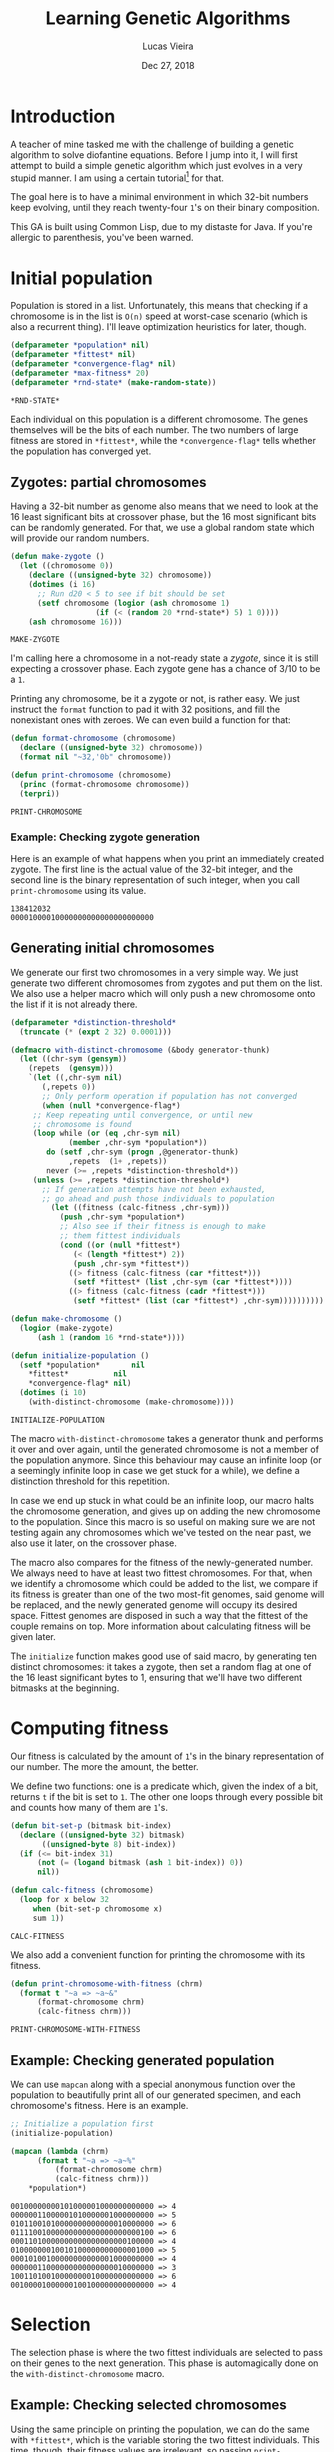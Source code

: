#+TITLE:  Learning Genetic Algorithms
#+AUTHOR: Lucas Vieira
#+EMAIL:  lucasvieira@lisp.com.br
#+DATE:   Dec 27, 2018
#+PROPERTY: header-args:lisp :cache yes :exports code :tangle yes
#+STARTUP:  showall

* Introduction

A teacher of mine tasked me with the challenge of building a genetic algorithm
to solve diofantine equations. Before I jump into it, I will first attempt to
build a simple genetic algorithm which just evolves in a very stupid manner. I
am using a certain tutorial[fn:1] for that.

The goal here is to have a minimal environment in which 32-bit numbers keep
evolving, until they reach twenty-four ~1~'s on their binary composition.

This GA is built using Common Lisp, due to my distaste for Java. If you're
allergic to parenthesis, you've been warned.

* Initial population

Population is stored in a list. Unfortunately, this means that checking if a
chromosome is in the list is ~O(n)~ speed at worst-case scenario (which is also a
recurrent thing). I'll leave optimization heuristics for later, though.

#+BEGIN_SRC lisp
(defparameter *population* nil)
(defparameter *fittest* nil)
(defparameter *convergence-flag* nil)
(defparameter *max-fitness* 20)
(defparameter *rnd-state* (make-random-state))
#+END_SRC

#+RESULTS[ee1f53f217a5bf9fb606fe0af8f94fd52cdba31a]:
: *RND-STATE*

Each individual on this population is a different chromosome. The genes
themselves will be the bits of each number. The two numbers of large fitness are
stored in ~*fittest*~, while the ~*convergence-flag*~ tells whether the population
has converged yet.

** Zygotes: partial chromosomes

Having a 32-bit number as genome also means that we need to look at the 16 least
significant bits at crossover phase, but the 16 most significant bits can be
randomly generated. For that, we use a global random state which will provide
our random numbers.

#+BEGIN_SRC lisp
(defun make-zygote ()
  (let ((chromosome 0))
    (declare ((unsigned-byte 32) chromosome))
    (dotimes (i 16)
      ;; Run d20 < 5 to see if bit should be set
      (setf chromosome (logior (ash chromosome 1)
			       (if (< (random 20 *rnd-state*) 5) 1 0))))
    (ash chromosome 16)))
#+END_SRC

#+RESULTS[d403dc4036eacef73358290cef69c1f6a212e3dd]:
: MAKE-ZYGOTE

I'm calling here a chromosome in a not-ready state a /zygote/, since it is still
expecting a crossover phase. Each zygote gene has a chance of 3/10 to be a ~1~.

Printing any chromosome, be it a zygote or not, is rather easy. We just instruct
the ~format~ function to pad it with 32 positions, and fill the nonexistant ones
with zeroes. We can even build a function for that:

#+BEGIN_SRC lisp
(defun format-chromosome (chromosome)
  (declare ((unsigned-byte 32) chromosome))
  (format nil "~32,'0b" chromosome))

(defun print-chromosome (chromosome)
  (princ (format-chromosome chromosome))
  (terpri))
#+END_SRC

#+RESULTS[85ac28687cf4be2496afb147f4050506edad74d7]:
: PRINT-CHROMOSOME

*** Example: Checking zygote generation

Here is an example of what happens when you print an immediately created
zygote. The first line is the actual value of the 32-bit integer, and the second
line is the binary representation of such integer, when you call
~print-chromosome~ using its value.

#+BEGIN_SRC lisp :tangle no :results output :exports results
(let ((zygote (make-zygote)))
  (princ zygote)
  (terpri)
  (print-chromosome zygote))
#+END_SRC

#+RESULTS[2df934f9717138064c89f6937ef3008e27586f2a]:
: 138412032
: 00001000010000000000000000000000



** Generating initial chromosomes

We generate our first two chromosomes in a very simple way. We just generate two
different chromosomes from zygotes and put them on the list. We also use a
helper macro which will only push a new chromosome onto the list if it is not
already there.

#+BEGIN_SRC lisp
(defparameter *distinction-threshold*
  (truncate (* (expt 2 32) 0.0001)))

(defmacro with-distinct-chromosome (&body generator-thunk)
  (let ((chr-sym (gensym))
	(repets  (gensym)))
    `(let ((,chr-sym nil)
	   (,repets 0))
       ;; Only perform operation if population has not converged
       (when (null *convergence-flag*)
	 ;; Keep repeating until convergence, or until new
	 ;; chromosome is found
	 (loop while (or (eq ,chr-sym nil)
			 (member ,chr-sym *population*))
	    do (setf ,chr-sym (progn ,@generator-thunk)
		     ,repets  (1+ ,repets))
	    never (>= ,repets *distinction-threshold*))
	 (unless (>= ,repets *distinction-threshold*)
	   ;; If generation attempts have not been exhausted,
	   ;; go ahead and push those individuals to population
	     (let ((fitness (calc-fitness ,chr-sym)))
	       (push ,chr-sym *population*)
	       ;; Also see if their fitness is enough to make
	       ;; them fittest individuals
	       (cond ((or (null *fittest*)
			  (< (length *fittest*) 2))
		      (push ,chr-sym *fittest*))
		     ((> fitness (calc-fitness (car *fittest*)))
		      (setf *fittest* (list ,chr-sym (car *fittest*))))
		     ((> fitness (calc-fitness (cadr *fittest*)))
		      (setf *fittest* (list (car *fittest*) ,chr-sym))))))))))

(defun make-chromosome ()
  (logior (make-zygote)
	  (ash 1 (random 16 *rnd-state*))))

(defun initialize-population ()
  (setf *population*       nil
	,*fittest*          nil
	,*convergence-flag* nil)
  (dotimes (i 10)
    (with-distinct-chromosome (make-chromosome))))

#+END_SRC

#+RESULTS[6008503f841c729cb08101fd80d6339d8a0a6911]:
: INITIALIZE-POPULATION

The macro ~with-distinct-chromosome~ takes a generator thunk and performs it over
and over again, until the generated chromosome is not a member of the population
anymore. Since this behaviour may cause an infinite loop (or a seemingly
infinite loop in case we get stuck for a while), we define a distinction
threshold for this repetition.

In case we end up stuck in what could be an infinite loop, our macro halts the
chromosome generation, and gives up on adding the new chromosome to the
population. Since this macro is so useful on making sure we are not testing
again any chromosomes which we've tested on the near past, we also use it later,
on the crossover phase.

The macro also compares for the fitness of the newly-generated number. We always
need to have at least two fittest chromosomes. For that, when we identify a
chromosome which could be added to the list, we compare if its fitness is
greater than one of the two most-fit genomes, said genome will be replaced, and
the newly generated genome will occupy its desired space. Fittest genomes are
disposed in such a way that the fittest of the couple remains on top. More
information about calculating fitness will be given later.

The ~initialize~ function makes good use of said macro, by generating ten distinct
chromosomes: it takes a zygote, then set a random flag at one of the 16 least
significant bytes to 1, ensuring that we'll have two different bitmasks at the
beginning.

* Computing fitness

Our fitness is calculated by the amount of ~1~'s in the binary representation of
our number. The more the amount, the better.

We define two functions: one is a predicate which, given the index of a bit,
returns ~t~ if the bit is set to ~1~. The other one loops through every possible bit
and counts how many of them are ~1~'s.

#+BEGIN_SRC lisp
(defun bit-set-p (bitmask bit-index)
  (declare ((unsigned-byte 32) bitmask)
	   ((unsigned-byte 8) bit-index))
  (if (<= bit-index 31)
      (not (= (logand bitmask (ash 1 bit-index)) 0))
      nil))

(defun calc-fitness (chromosome)
  (loop for x below 32
     when (bit-set-p chromosome x)
     sum 1))
#+END_SRC

#+RESULTS[fc867b0dcbc1bcbfdd8d56d5709379ba2bb05bca]:
: CALC-FITNESS

We also add a convenient function for printing the chromosome with its fitness.

#+BEGIN_SRC lisp
(defun print-chromosome-with-fitness (chrm)
  (format t "~a => ~a~&"
	  (format-chromosome chrm)
	  (calc-fitness chrm)))
#+END_SRC

#+RESULTS[4c05e490073addb2bbb68a1baadc6dd4fe3e63a6]:
: PRINT-CHROMOSOME-WITH-FITNESS

** Example: Checking generated population

We can use ~mapcan~ along with a special anonymous function over the population to
beautifully print all of our generated specimen, and each chromosome's
fitness. Here is an example.

#+BEGIN_SRC lisp :tangle no :results output :exports both
;; Initialize a population first
(initialize-population)

(mapcan (lambda (chrm)
	  (format t "~a => ~a~%"
		  (format-chromosome chrm)
		  (calc-fitness chrm)))
	,*population*)
#+END_SRC

#+RESULTS[6624a2f4b7380b978cf04bb8dbe55ebc992ba2e7]:
#+begin_example
00100000000101000001000000000000 => 4
00000011000001010000001000000000 => 5
01011001010000000000000010000000 => 6
01111001000000000000000000000100 => 6
00011010000000000000000000100000 => 4
01000000010010100000000000001000 => 5
00010100100000000000001000000000 => 4
00000011000000000000000010000000 => 3
10011010010000000010000000000000 => 6
00100001000000100100000000000000 => 4
#+end_example

* Selection

The selection phase is where the two fittest individuals are selected to pass on
their genes to the next generation. This phase is automagically done on the
~with-distinct-chromosome~ macro.

** Example: Checking selected chromosomes

Using the same principle on printing the population, we can do the same with
~*fittest*~, which is the variable storing the two fittest individuals. This time,
though, their fitness values are irrelevant, so passing ~print-chromosome~ over
each one with the aid of ~mapcan~ should do the trick.

#+BEGIN_SRC lisp :tangle no :results output :exports both
(mapcan #'print-chromosome *fittest*)
#+END_SRC

#+RESULTS[673ff0d68926dda63c601f59644b785ac5e0b6dc]:
: 01111110111111010000100110010111
: 01101110111110010000100010111100

* Crossover (Breeding)

The crossover process produces two new chromosomes. We generate a new individual
by making the parents exchange their least significant bits. Each new value is,
then, added to the population, and the selection phase takes place.

#+BEGIN_SRC lisp
(defun breed (parent1 parent2)
  (declare ((unsigned-byte 32) parent1 parent2))
  (labels ((swap-bit (n)
	     (let ((bit-p1 (bit-set-p parent1 n))
		   (bit-p2 (bit-set-p parent2 n)))
	       (when (not (eq bit-p1 bit-p2))
		 (setf parent1 (logxor parent1 (ash 1 n))
		       parent2 (logxor parent2 (ash 1 n)))))))
    (dotimes (i 16)
      (swap-bit i)))
  (values parent1 parent2))
#+END_SRC

#+RESULTS[08e178012598e489997237f9c71ede10a0b6e19c]:
: BREED

We also define a function to ensure our population never surpasses its fixed
size. If it does, then the individuals of least fitness are removed.

#+BEGIN_SRC lisp
(defun limit-population (max-num)
  (let* ((pop-len (length *population*))
	 (exceed (- pop-len max-num)))
    (when (> exceed 0)
      (let ((pop-fitness (mapcar #'calc-fitness *population*)))
	(labels ((remove-minimum ()
		   (let ((min-index
			  (loop for i below pop-len
			     for elt in pop-fitness
			     with min = (cons 32 nil)
			     when (< elt (car min))
			     do (setf min (cons elt i))
			     finally (return (cdr min)))))
		     (when min-index
		       (setf *population*
			     (loop for elt in *population*
				for i from 0
				unless (= i min-index) collect elt)
			     pop-len (1- pop-len))))))
	  (dotimes (i exceed)
	    (remove-minimum)))))))
#+END_SRC

#+RESULTS[1600186dc53f31ec041946993fd7bdd3f250e592]:
: LIMIT-POPULATION

* Mutation

To ensure population diversity and remove the chances of early convergence, we
mutate some genes at a low rate. I pick a maximum of 16 genes, regardless of
significancy, at random, and then I also roll the dice again (with little
probability): should the odds be on favor, the specified gene will suffer a
"flip".

#+BEGIN_SRC lisp
(defun mutate (chromosome)
  (declare ((unsigned-byte 32) chromosome))
  (let* ((num-mutations (random 16 *rnd-state*))
	 (mutating-indexes (remove-duplicates
			    (loop for i below num-mutations
				collect (random 32 *rnd-state*)))))
    (labels ((attempt-mutation-at (n)
	       ;; Throw d20 and expect < 8
	       (when (< (random 20 *rnd-state*) 7)
		 (setf chromosome (logxor chromosome (ash 1 n))))))
      (mapcan #'attempt-mutation-at mutating-indexes)))
  chromosome)
#+END_SRC

#+RESULTS[6dbd53c23b865c6ca78a0a3ec9bd11c854dd038d]:
: MUTATE

** Example: Testing the mutation algorithm

We can check whether this is working or not with a simple algorithm which
generates a chromosome and its mutation; then, we just print them and see if
they can be compared. By re-running it a couple of times, we should see a
mutated gene here and there.

#+BEGIN_SRC lisp :tangle no :results output :exports both
(let ((chromosome (make-chromosome)))
  (mapcan #'print-chromosome
	  (list chromosome
		(mutate chromosome))))
#+END_SRC

#+RESULTS[8f77e6d1801cdd7607aecab2e5a9c4d720b560b7]:
: 00101001000010000000000000100000
: 00101101000011000100000000100000

* Crossover (Finalization)

Now we define our actual crossover function. The crossover function takes into
consideration both the breeding process and the mutation.

#+BEGIN_SRC lisp
(defun crossover ()
  (multiple-value-bind (offspring1 offspring2)
      (apply #'breed *fittest*)
    (with-distinct-chromosome (mutate offspring1))
    (with-distinct-chromosome (mutate offspring2))))
#+END_SRC

#+RESULTS[b630460668c6ffca75b2c6cd585ec214c48be816]:
: CROSSOVER

* Convergence

We need a strategy to check if our population converged. For a genetic
algorithm, a converged population usually means that we've reached a max
fitness. Therefore, we just need to check if our fittest individual has a
fitness greater or equal than the specified max fitness.

#+BEGIN_SRC lisp
(defun population-converged-p ()
  (>= (calc-fitness (car *fittest*))
      ,*max-fitness*))
#+END_SRC

#+RESULTS[e1d47d93bbb55d7027344fe2d40bc60a8b1201e4]:
: POPULATION-CONVERGED-P

* Debriefing and running the genetic algorithm

Now we can create a proper loop which will execute the proper steps of our
algorithm until the population converges.

#+BEGIN_SRC lisp
(defun debriefing ()
  (princ "Population converged.") (terpri)
  (format t "Best fitness: ~a~%~%" (calc-fitness (car *fittest*)))
  (princ "Final population:") (terpri)
  (mapcan #'print-chromosome-with-fitness *population*)
  (terpri))

(defun run-genetic-algorithm ()
  (initialize-population)
   (loop until (population-converged-p)
      for i from 0
      do (format t "Generation: ~a~%Fittest:~%" i)
	(mapcan #'print-chromosome *fittest*)
	(terpri)
	(crossover)
	(limit-population 10))
  (debriefing))
#+END_SRC

#+RESULTS[1874d4fce158597dec9d1377c491f12d7789f139]:
: RUN-GENETIC-ALGORITHM

* Conclusion

With everything all sorted and done, we can test our algorithm at once. Here's
one possible output when running the function ~run-genetic-algorithm~:

#+BEGIN_SRC lisp :tangle no :exports results :results output
(run-genetic-algorithm)
#+END_SRC

#+RESULTS[32db23317bf915961623d386c29ac67e9b73aca1]:
#+begin_example
Generation: 0
Fittest:
00100110100010010010000000000000
00010010100001010001000000000000

Generation: 1
Fittest:
00100110100010010001000010000010
00100110100010010010000000000000

Generation: 2
Fittest:
00100110100010010010001001010000
00100110100010010001000010000010

Generation: 3
Fittest:
00101110101010010001000110010010
00100110100010010010001001010100

Generation: 4
Fittest:
00110110100010010000100110110110
00101110101010010001000110010010

Generation: 5
Fittest:
00110110100010010000100110110110
00101110101010010000100110010110

Generation: 6
Fittest:
01101110111110010000100010111100
00110110100010010000100110110110

Population converged.
Best fitness: 20

Final population:
00110110100010010000100010111100 => 13
01111110111111010000100110010111 => 20
01101110111110010000100010111100 => 17
00110110100010010010100110010110 => 14
00101110101010010000100110010110 => 14
00110110100010010001000010010010 => 11
00110110100010010000100110110110 => 14
00101110101010010010001001010100 => 13
00100110100010010010001001010100 => 11
00101110101010010001000110010010 => 13

#+end_example

* Footnotes

[fn:1] [[https://towardsdatascience.com/introduction-to-genetic-algorithms-including-example-code-e396e98d8bf3][Introduction to Genetic Algorithms — Including Example Code]]
